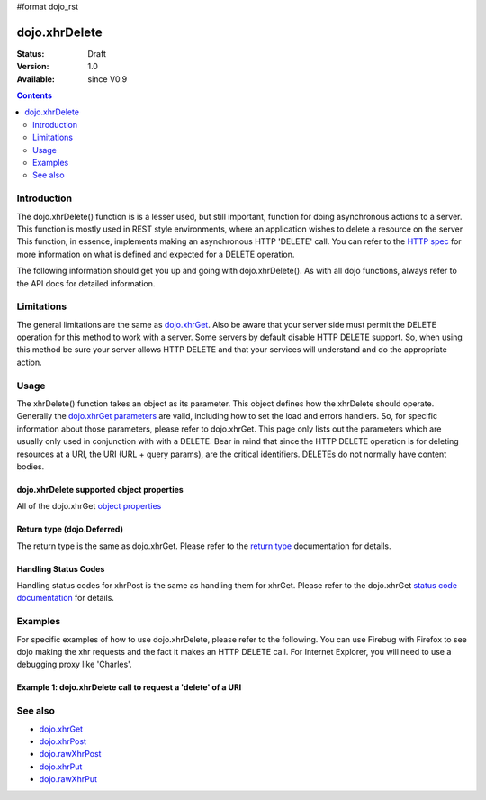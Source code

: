 #format dojo_rst

dojo.xhrDelete
==============

:Status: Draft
:Version: 1.0
:Available: since V0.9

.. contents::
   :depth: 2


============
Introduction
============

The dojo.xhrDelete() function is is a lesser used, but still important, function for doing asynchronous actions to a server.  This function is mostly used in REST style environments, where an application wishes to delete a resource on the server   This function, in essence, implements making an asynchronous HTTP 'DELETE' call.  You can refer to the `HTTP spec <http://www.w3.org/Protocols/rfc2616/rfc2616-sec9.html>`_ for more information on what is defined and expected for a DELETE operation.

The following information should get you up and going with dojo.xhrDelete().  As with all dojo functions, always refer to the API docs for detailed information.

===========
Limitations
===========

The general limitations are the same as `dojo.xhrGet <dojo/xhrGet>`_.  Also be aware that your server side must permit the DELETE operation for this method to work with a server.  Some servers by default disable HTTP DELETE support.  So, when using this method be sure your server allows HTTP DELETE and that your services will understand and do the appropriate action.

=====
Usage
=====

The xhrDelete() function takes an object as its parameter.  This object defines how the xhrDelete should operate.  Generally the `dojo.xhrGet parameters <dojo/xhrGet#dojo-xhrget-supported-object-properties>`_ are valid, including how to set the load and errors handlers.  So, for specific information about those parameters, please refer to dojo.xhrGet.  This page only lists out the parameters which are usually only used in conjunction with with a DELETE.  Bear in mind that since the HTTP DELETE operation is for deleting resources at a URI, the URI (URL + query params), are the critical identifiers.  DELETEs do not normally have content bodies.

dojo.xhrDelete supported object properties
------------------------------------------

All of the dojo.xhrGet `object properties <dojo/xhrGet#dojo-xhrget-supported-object-properties>`_

Return type (dojo.Deferred)
---------------------------

The return type is the same as dojo.xhrGet.  Please refer to the `return type <dojo/xhrGet#return-type-dojo-deferred>`_ documentation for details.

Handling Status Codes
---------------------

Handling status codes for xhrPost is the same as handling them for xhrGet.  Please refer to the dojo.xhrGet `status code documentation <dojo/xhrGet#handling-status-codes>`_ for details.

========
Examples
========

For specific examples of how to use dojo.xhrDelete, please refer to the following.  You can use Firebug with Firefox to see dojo making the xhr requests and the fact it makes an HTTP DELETE call.  For Internet Explorer, you will need to use a debugging proxy like 'Charles'.
 
Example 1: dojo.xhrDelete call to request a 'delete' of a URI
-------------------------------------------------------------

.. cv-compound ::
  
  .. cv :: javascript

    <script>
      dojo.require("dijit.form.Button");

      function deleteUri() {
        var button = dijit.byId("deleteButton");

        dojo.connect(button, "onClick", function(event){
          //The parameters to pass to xhrPost, the message, and the url to send it to
          //Also, how to handle the return and callbacks.
          var xhrArgs = {
            url: "deleteIt",
            handleAs: "text",
            load: function(data){
              dojo.byId("response").innerHTML = "Delete completed";
            },
            error: function(error){
              //We'll 404 in the demo, but that's okay.  We don't have a 'postIt' service on the 
              //docs server.  This is fine.  Just treat it as a success for purposes of the example.
              dojo.byId("response").innerHTML = "Delete completed";
            }
          }
          dojo.byId("response").innerHTML = "Delete requested..."
          //Call the asynchronous xhrDelete
          var deferred = dojo.xhrDelete(xhrArgs);  
        });
      }
      dojo.addOnLoad(deleteUri);
    </script>

  .. cv :: html 

    <b>Push the button to request a DELETE via xhr.</b>
    <br>
    <br>
    <button dojoType="dijit.form.Button" id="deleteButton">Call DELETE!</button>
    <br>
    <br>
    <b>Result</b>
    <div id="response"></div>

========
See also
========

* `dojo.xhrGet <dojo/xhrGet>`_
* `dojo.xhrPost <dojo/xhrPost>`_
* `dojo.rawXhrPost <dojo/rawXhrPost>`_
* `dojo.xhrPut <dojo/xhrPut>`_
* `dojo.rawXhrPut <dojo/rawXhrPut>`_
